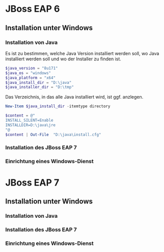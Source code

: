 * JBoss EAP 6

** Installation unter Windows

*** Installation von Java
Es ist zu bestimmen, welche Java Version installiert werden soll, wo Java installiert werden soll und wo der Installer zu finden ist.
#+BEGIN_SRC powershell
$java_version = "8u171"
$java_os = "windows"
$java_platform = "x64"
$java_install_dir = "D:\java"
$java_installer_dir = "D:\tmp"
#+END_SRC

Das Verzeichnis, in das alle Java installiert wird, ist ggf. anzlegen.
#+BEGIN_SRC powershell
New-Item $java_install_dir -itemtype directory
#+END_SRC
#+BEGIN_SRC powershell
$content = @"
INSTALL_SILENT=Enable
INSTALLDIR=D:\java\jre
"@
$content | Out-File  "D:\java\install.cfg"
#+END_SRC



*** Installation des JBoss EAP 7
*** Einrichtung eines Windows-Dienst
* JBoss EAP 7
** Installation unter Windows
*** Installation von Java
*** Installation des JBoss EAP 7
*** Einrichtung eines Windows-Dienst
